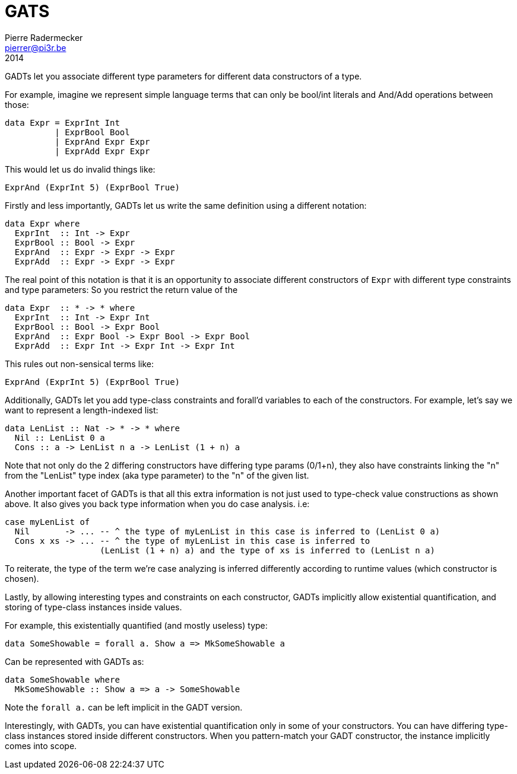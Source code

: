 = GATS
Pierre Radermecker <pierrer@pi3r.be>
2014
:language: haskell
:source-highlighter: pygments
:icons: font

GADTs let you associate different type parameters for different data constructors of a type.

For example, imagine we represent simple language terms that can only be bool/int literals and And/Add operations between those:

```
data Expr = ExprInt Int
          | ExprBool Bool
          | ExprAnd Expr Expr
          | ExprAdd Expr Expr
```

This would let us do invalid things like:

```
ExprAnd (ExprInt 5) (ExprBool True)
```

Firstly and less importantly, GADTs let us write the same definition using a different notation:

```
data Expr where
  ExprInt  :: Int -> Expr
  ExprBool :: Bool -> Expr
  ExprAnd  :: Expr -> Expr -> Expr
  ExprAdd  :: Expr -> Expr -> Expr
```

The real point of this notation is that it is an opportunity to associate different constructors of `Expr` with different type constraints and type parameters:
So you restrict the return value of the

```
data Expr  :: * -> * where
  ExprInt  :: Int -> Expr Int
  ExprBool :: Bool -> Expr Bool
  ExprAnd  :: Expr Bool -> Expr Bool -> Expr Bool
  ExprAdd  :: Expr Int -> Expr Int -> Expr Int
```

This rules out non-sensical terms like:

  ExprAnd (ExprInt 5) (ExprBool True)

Additionally, GADTs let you add type-class constraints and forall'd variables to each of the constructors.
For example, let's say we want to represent a length-indexed list:

```
data LenList :: Nat -> * -> * where
  Nil :: LenList 0 a
  Cons :: a -> LenList n a -> LenList (1 + n) a
```

Note that not only do the 2 differing constructors have differing type params (0/1+n), they also have constraints linking the "n" from the "LenList" type index (aka type parameter) to the "n" of the given list.

Another important facet of GADTs is that all this extra information is not just used to type-check value constructions as shown above. It also gives you back type information when you do case analysis.
i.e:
```
case myLenList of
  Nil       -> ... -- ^ the type of myLenList in this case is inferred to (LenList 0 a)
  Cons x xs -> ... -- ^ the type of myLenList in this case is inferred to
                   (LenList (1 + n) a) and the type of xs is inferred to (LenList n a)
```

To reiterate, the type of the term we're case analyzing is inferred differently according to runtime values (which constructor is chosen).

Lastly, by allowing interesting types and constraints on each constructor, GADTs implicitly allow existential quantification, and storing of type-class instances inside values.

For example, this existentially quantified (and mostly useless) type:

  data SomeShowable = forall a. Show a => MkSomeShowable a

Can be represented with GADTs as:

  data SomeShowable where
    MkSomeShowable :: Show a => a -> SomeShowable

Note the `forall a.` can be left implicit in the GADT version.

Interestingly, with GADTs, you can have existential quantification only in some of your constructors. You can have differing type-class instances stored inside different constructors.
When you pattern-match your GADT constructor, the instance implicitly comes into scope.

